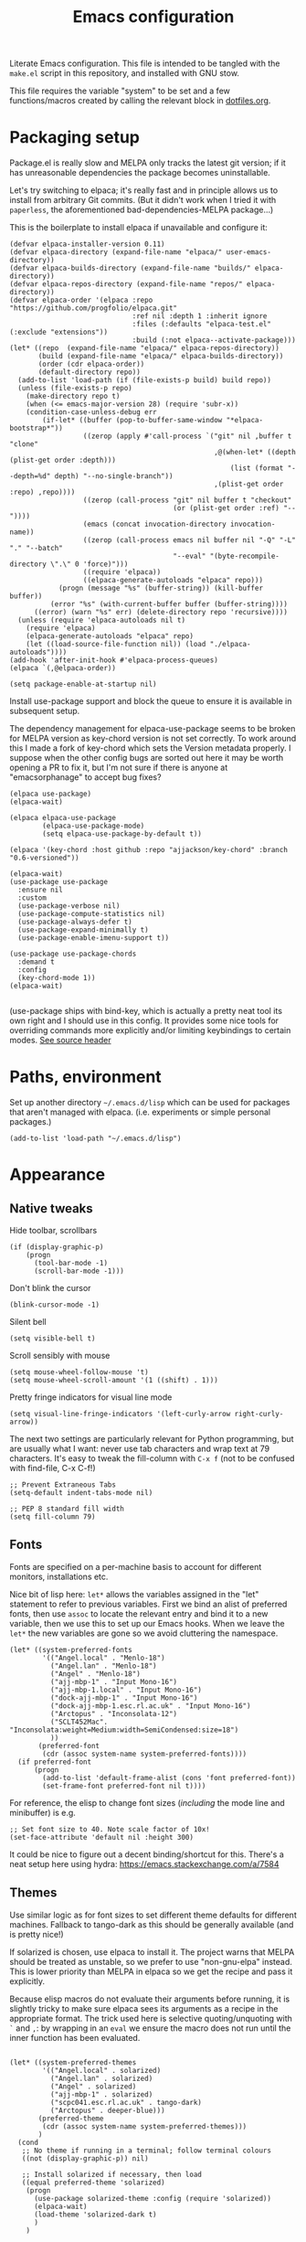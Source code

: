 #+TITLE: Emacs configuration
#+STARTUP: indent

Literate Emacs configuration. This file is intended to be tangled with
the ~make.el~ script in this repository, and installed with GNU stow.

This file requires the variable "system" to be set and a few
functions/macros created by calling the relevant block in
[[file:dotfiles.org][dotfiles.org]].

* Packaging setup
  :PROPERTIES:
  :header-args: :tangle "emacs/.emacs.d/init.el" :mkdirp yes
  :END:

Package.el is really slow and MELPA only tracks the latest git
version; if it has unreasonable dependencies the package becomes
uninstallable.

Let's try switching to elpaca; it's really fast and in principle
allows us to install from arbitrary Git commits. (But it didn't work
when I tried it with =paperless=, the aforementioned
bad-dependencies-MELPA package...)

This is the boilerplate to install elpaca if unavailable and configure it:

#+begin_src elisp
(defvar elpaca-installer-version 0.11)
(defvar elpaca-directory (expand-file-name "elpaca/" user-emacs-directory))
(defvar elpaca-builds-directory (expand-file-name "builds/" elpaca-directory))
(defvar elpaca-repos-directory (expand-file-name "repos/" elpaca-directory))
(defvar elpaca-order '(elpaca :repo "https://github.com/progfolio/elpaca.git"
                              :ref nil :depth 1 :inherit ignore
                              :files (:defaults "elpaca-test.el" (:exclude "extensions"))
                              :build (:not elpaca--activate-package)))
(let* ((repo  (expand-file-name "elpaca/" elpaca-repos-directory))
       (build (expand-file-name "elpaca/" elpaca-builds-directory))
       (order (cdr elpaca-order))
       (default-directory repo))
  (add-to-list 'load-path (if (file-exists-p build) build repo))
  (unless (file-exists-p repo)
    (make-directory repo t)
    (when (<= emacs-major-version 28) (require 'subr-x))
    (condition-case-unless-debug err
        (if-let* ((buffer (pop-to-buffer-same-window "*elpaca-bootstrap*"))
                  ((zerop (apply #'call-process `("git" nil ,buffer t "clone"
                                                  ,@(when-let* ((depth (plist-get order :depth)))
                                                      (list (format "--depth=%d" depth) "--no-single-branch"))
                                                  ,(plist-get order :repo) ,repo))))
                  ((zerop (call-process "git" nil buffer t "checkout"
                                        (or (plist-get order :ref) "--"))))
                  (emacs (concat invocation-directory invocation-name))
                  ((zerop (call-process emacs nil buffer nil "-Q" "-L" "." "--batch"
                                        "--eval" "(byte-recompile-directory \".\" 0 'force)")))
                  ((require 'elpaca))
                  ((elpaca-generate-autoloads "elpaca" repo)))
            (progn (message "%s" (buffer-string)) (kill-buffer buffer))
          (error "%s" (with-current-buffer buffer (buffer-string))))
      ((error) (warn "%s" err) (delete-directory repo 'recursive))))
  (unless (require 'elpaca-autoloads nil t)
    (require 'elpaca)
    (elpaca-generate-autoloads "elpaca" repo)
    (let ((load-source-file-function nil)) (load "./elpaca-autoloads"))))
(add-hook 'after-init-hook #'elpaca-process-queues)
(elpaca `(,@elpaca-order))
#+end_src

#+RESULTS:
We also need to disable package.el in the "early-init" file
#+begin_src elisp :tangle emacs/.emacs.d/early-init.el
  (setq package-enable-at-startup nil)
#+end_src

Install use-package support and block the queue to ensure it is
available in subsequent setup.

The dependency management for elpaca-use-package seems to be broken
for MELPA version as key-chord version is not set correctly. To work
around this I made a fork of key-chord which sets the Version metadata
properly. I suppose when the other config bugs are sorted out here it
may be worth opening a PR to fix it, but I'm not sure if there is anyone at
"emacsorphanage" to accept bug fixes?

#+begin_src elisp
  (elpaca use-package)
  (elpaca-wait)

  (elpaca elpaca-use-package
          (elpaca-use-package-mode)
          (setq elpaca-use-package-by-default t))

  (elpaca '(key-chord :host github :repo "ajjackson/key-chord" :branch "0.6-versioned"))

  (elpaca-wait)
  (use-package use-package
    :ensure nil
    :custom
    (use-package-verbose nil)
    (use-package-compute-statistics nil)
    (use-package-always-defer t)
    (use-package-expand-minimally t)
    (use-package-enable-imenu-support t))

  (use-package use-package-chords
    :demand t
    :config
    (key-chord-mode 1))
  (elpaca-wait)

#+end_src

(use-package ships with bind-key, which is actually a pretty neat tool
its own right and I should use in this config. It provides some nice
tools for overriding commands more explicitly and/or limiting
keybindings to certain modes. [[https://github.com/jwiegley/use-package/blob/master/bind-key.el][See source header]]

* Paths, environment
  :PROPERTIES:
  :header-args: :tangle "emacs/.emacs.d/init.el" :mkdirp yes
  :END:

Set up another directory =~/.emacs.d/lisp= which can be used for
packages that aren't managed with elpaca. (i.e. experiments or simple personal packages.)

#+begin_src elisp
  (add-to-list 'load-path "~/.emacs.d/lisp")
#+end_src

* Appearance
  :PROPERTIES:
  :header-args: :tangle "emacs/.emacs.d/init.el" :mkdirp yes
  :END:

** Native tweaks

Hide toolbar, scrollbars
#+begin_src elisp
  (if (display-graphic-p)
      (progn
        (tool-bar-mode -1)
        (scroll-bar-mode -1)))
#+end_src

Don't blink the cursor
#+begin_src elisp
  (blink-cursor-mode -1)
#+end_src

Silent bell
#+begin_src elisp
  (setq visible-bell t)
#+end_src

Scroll sensibly with mouse
#+begin_src elisp
  (setq mouse-wheel-follow-mouse 't)
  (setq mouse-wheel-scroll-amount '(1 ((shift) . 1)))
#+end_src

Pretty fringe indicators for visual line mode
#+begin_src elisp
  (setq visual-line-fringe-indicators '(left-curly-arrow right-curly-arrow))
#+end_src

The next two settings are particularly relevant for Python programming,
but are usually what I want: never use tab characters and wrap text at
79 characters. It's easy to tweak the fill-column with =C-x f= (not to
be confused with find-file, C-x C-f!)

#+BEGIN_SRC elisp
  ;; Prevent Extraneous Tabs
  (setq-default indent-tabs-mode nil)

  ;; PEP 8 standard fill width
  (setq fill-column 79)
#+END_SRC

** Fonts

Fonts are specified on a per-machine basis to account for
different monitors, installations etc.

Nice bit of lisp here: =let*= allows the variables assigned in the
"let" statement to refer to previous variables. First we bind an
alist of preferred fonts, then use =assoc= to locate the relevant
entry and bind it to a new variable, then we use this to set up
our Emacs hooks. When we leave the =let*= the new variables are
gone so we avoid cluttering the namespace.

#+BEGIN_SRC elisp
  (let* ((system-preferred-fonts
          '(("Angel.local" . "Menlo-18")
            ("Angel.lan" . "Menlo-18")
            ("Angel" . "Menlo-18")
            ("ajj-mbp-1" . "Input Mono-16")
            ("ajj-mbp-1.local" . "Input Mono-16")
            ("dock-ajj-mbp-1" . "Input Mono-16")
            ("dock-ajj-mbp-1.esc.rl.ac.uk" . "Input Mono-16")
            ("Arctopus" . "Inconsolata-12")
            ("SCLT452Mac". "Inconsolata:weight=Medium:width=SemiCondensed:size=18")
            ))
         (preferred-font
          (cdr (assoc system-name system-preferred-fonts))))
    (if preferred-font
        (progn
          (add-to-list 'default-frame-alist (cons 'font preferred-font))
          (set-frame-font preferred-font nil t))))
#+END_SRC

For reference, the elisp to change font sizes (/including/ the mode line and minibuffer) is e.g.
#+BEGIN_SRC elisp :tangle none
  ;; Set font size to 40. Note scale factor of 10x!
  (set-face-attribute 'default nil :height 300)
#+END_SRC
It could be nice to figure out a decent binding/shortcut for this.
There's a neat setup here using hydra: https://emacs.stackexchange.com/a/7584

** Themes
Use similar logic as for font sizes to set different theme
defaults for different machines. Fallback to tango-dark as this
should be generally available (and is pretty nice!)

If solarized is chosen, use elpaca to install it. The project warns
that MELPA should be treated as unstable, so we prefer to use
"non-gnu-elpa" instead. This is lower priority than MELPA in elpaca so
we get the recipe and pass it explicitly.

Because elisp macros do not evaluate their arguments before running,
it is slightly tricky to make sure elpaca sees its arguments as a
recipe in the appropriate format. The trick used here is selective
quoting/unquoting with =`= and =,=: by wrapping in an ~eval~ we ensure
the macro does not run until the inner function has been evaluated.

#+begin_src elisp :results output none

  (let* ((system-preferred-themes
          '(("Angel.local" . solarized)
            ("Angel.lan" . solarized)
            ("Angel" . solarized)
            ("ajj-mbp-1" . solarized)
            ("scpc041.esc.rl.ac.uk" . tango-dark)
            ("Arctopus" . deeper-blue)))
         (preferred-theme
          (cdr (assoc system-name system-preferred-themes)))
         )
    (cond
     ;; No theme if running in a terminal; follow terminal colours
     ((not (display-graphic-p)) nil)

     ;; Install solarized if necessary, then load
     ((equal preferred-theme 'solarized)
      (progn
        (use-package solarized-theme :config (require 'solarized))
        (elpaca-wait)
        (load-theme 'solarized-dark t)
        )
      )

     ;; ;; If not solarized, load by name
     (preferred-theme (load-theme preferred-theme t))

     ;; Fall back to a nice theme if none specified
     (t (load-theme 'tango-dark t))))

#+end_src

#+RESULTS:
| elpaca< | elpaca          | elpaca          | (elpaca :repo https://github.com/progfolio/elpaca.git :ref nil :files (:defaults (:exclude extensions)) :build (:not elpaca--activate-package))                                                                                                                                                                                                       | (finished info queueing-deps queued)            | /home/adam/.emacs.d/elpaca/repos/elpaca/          | /home/adam/.emacs.d/elpaca/builds/elpaca          | nil | nil | nil | (:protocol https :inherit t :depth 1 :repo https://github.com/progfolio/elpaca.git :ref nil :files (:defaults (:exclude extensions)) :build (:not elpaca--activate-package) :package elpaca)                                                                                                                                                                                                                                                                                                                                                                                                                                                      | nil | nil | nil | ((emacs 27.1)) | 0 | (25716 52132 941967 295000) | nil | nil | ((finished (25716 52144 370664 909000) ✓ 11.428 secs 0) (info (25716 52144 370568 111000) Adding Info path 0) (queueing-deps (25716 52144 370508 391000) No dependencies to queue 1) (queueing-deps (25716 52144 369851 154000) Queueing Dependencies 1) (queued (25716 52132 923472 26000) Package queued 1))                                                                                                                                                                                                                                                                            | nil |
| elpaca< | solarized-theme | solarized-theme | (solarized-theme :source NonGNU ELPA :url https://github.com/bbatsov/solarized-emacs :description The Solarized color theme :recipe (:package solarized-theme :repo https://github.com/bbatsov/solarized-emacs :url https://github.com/bbatsov/solarized-emacs :files (:defaults (:exclude child-theme-example colorlab dev-emacs.d Cask Makefile)))) | (finished activation info queueing-deps queued) | /home/adam/.emacs.d/elpaca/repos/solarized-emacs/ | /home/adam/.emacs.d/elpaca/builds/solarized-theme | nil | nil | nil | (:package solarized-theme :repo bbatsov/solarized-emacs :fetcher github :files (*.el *.el.in dir *.info *.texi *.texinfo doc/dir doc/*.info doc/*.texi doc/*.texinfo lisp/*.el (:exclude .dir-locals.el test.el tests.el *-test.el *-tests.el LICENSE README* *-pkg.el)) :protocol https :inherit t :depth 1 :source NonGNU ELPA :url https://github.com/bbatsov/solarized-emacs :description The Solarized color theme :recipe (:package solarized-theme :repo https://github.com/bbatsov/solarized-emacs :url https://github.com/bbatsov/solarized-emacs :files (:defaults (:exclude child-theme-example colorlab dev-emacs.d Cask Makefile)))) | nil | nil | nil | ((emacs 24.1)) | 0 | (25716 52144 369745 964000) | nil | nil | ((finished (25716 52144 372070 26000) ✓ 0.002 secs 0) (activation (25716 52144 372025 138000) Autoloads cached 0) (activation (25716 52144 371192 519000) Caching autoloads 0) (activation (25716 52144 371142 93000) Package build dir added to load-path 0) (activation (25716 52144 371089 973000) Activating package 0) (info (25716 52144 371071 248000) No Info dir file found 0) (queueing-deps (25716 52144 371013 204000) No dependencies to queue 1) (queueing-deps (25716 52144 370683 394000) Queueing Dependencies 1) (queued (25716 52144 363778 424000) Package queued 1)) | nil |

If running i3 window manager, get some cool transparent theming up and running.

#+begin_src elisp
  (if (string-equal (getenv "XDG_CURRENT_DESKTOP") "i3")
      (progn (set-frame-parameter (selected-frame) 'alpha '(90 80))
             (add-to-list 'default-frame-alist '(alpha 90 85))))
#+end_src

** Mode-line
Smart-mode-line is more functional than the defaults and keeps this config simple.

(Initially I was having some trouble with the use-package calls
here. I think the problem is that elpaca-process-queues isn't getting
called when it should? May need to stick it in this file.  I can see
that it is indeed on after-init-hook, but maybe this is somehow too
late? Running it manually in the new Emacs session also doesn't seem
to do much.)
#+BEGIN_SRC elisp
  (use-package smart-mode-line
    :ensure t
    :config
    (setq sml/theme 'dark)
    (setq sml/no-confirm-load-theme t)
    (sml/setup))
#+END_SRC

"Volatile highlights" give a bit of visual feedback when you paste in
a block of text; I find this less disorientating.
#+BEGIN_SRC elisp
  (use-package volatile-highlights
    :config
    (volatile-highlights-mode t))
#+END_SRC

** Workstations
  :PROPERTIES:
  :header-args: :tangle (if-workstation "emacs/.emacs.d/init.el" "no")
  :END:
Workstations get a bit more bling than servers.


Indicating your line number with a flying cat is the most Emacs thing ever
#+BEGIN_SRC elisp
  (use-package nyan-mode
    :config
    (nyan-mode))
#+END_SRC

Hamburger menu puts a little menu on the mode line so we don't
need the top bar any more.

#+BEGIN_SRC elisp
  (use-package hamburger-menu
    :config
    (setq mode-line-front-space 'hamburger-menu-mode-line)
    (menu-bar-mode -1))
#+END_SRC


*** COMMENT Diminish
Diminish lets us hide some minor-mode displays
#+BEGIN_SRC elisp
  (use-package diminish :ensure t)
#+END_SRC
This is also integrated with use-package so we can do things like

#+begin_src elisp :tangle no
  (use-package some-package
    :diminish some-mode)
#+end_src

or

#+begin_src elisp :tangle no
  (use-package some-package
    :diminish (some-mode . "short-name"))
#+end_src

I don't seen an diminish uses in my config files so far, though, so drop it for now.

* Navigation, buffers and files
  :PROPERTIES:
  :header-args: :tangle "emacs/.emacs.d/init.el" :mkdirp yes
  :END:

** Bookmarks
Bookmarks are a great and fundamental feature I always forget to
use. Maybe initialising the session with them will help?

#+BEGIN_SRC elisp
  (setq inhibit-splash-screen t)
  (require 'bookmark)
  (bookmark-bmenu-list)

  (setq initial-buffer-choice (lambda () (get-buffer "*Bookmark List*")))
#+END_SRC

The Elpaca README says this hook should really go in
~elpaca-after-init-hook~ but that doesn't seem to work.

** Quick kill buffer

99% of the time if I kill a buffer without changes I want to kill
*this* buffer.  The other 1% of the time I can use `C-x B`
for the buffer menu.

(Confusingly, "kill-this-buffer" doesn't always work so we use "kill-current-buffer".)

#+BEGIN_SRC elisp
  (global-set-key (kbd "C-x k") 'kill-current-buffer)
#+END_SRC

* Aliases
  :PROPERTIES:
  :header-args: :tangle "emacs/.emacs.d/init.el" :mkdirp yes
  :END:

   Quick version of commands that are often accessed with M-x but not worth giving their own binding.
   #+BEGIN_SRC elisp
   (defalias 'rb 'revert-buffer)
   (defalias 'lm 'display-line-numbers-mode)
   (defalias 'wsm 'whitespace-mode)
   (defalias 'wsc 'whitespace-cleanup)
   (defalias 'db 'diff-buffer-with-file)
   #+END_SRC

* Rebind common commands
  :PROPERTIES:
  :header-args: :tangle "emacs/.emacs.d/init.el" :mkdirp yes
  :END:

   C-h should be used for deleting things. The most logical binding
   for help then becomes C-?, although this is occasionally
   problematic as it can have other hard bindings.

   #+BEGIN_SRC elisp
   (global-set-key (kbd "C-?") 'help-command)
   (global-set-key (kbd "M-?") 'mark-paragraph)
   (global-set-key (kbd "C-h") 'delete-backward-char)
   (global-set-key (kbd "M-h") 'backward-kill-word)
   #+END_SRC

   The fastest way to type an uppercase word is to type it lowercase
   then convert to allcaps. I do this a lot, so let's add a shift
   option to avoid the M-B "backward-word" part. Might as well do the
   same for lowercase in case this is hit accidentally.

   #+BEGIN_SRC elisp
   (global-set-key (kbd "M-U") (lambda () (interactive) (upcase-word -1)))
   (global-set-key (kbd "M-L") (lambda () (interactive) (downcase-word -1)))
   #+END_SRC

   Key chords are pretty cool, but take a little getting used to.
   At the moment I really just use them for some of the standard =C-x= commands,
   as well as the easy "smush" =hj= as a =M-x= alternative.

   The key-chord package was already enabled as part of use-package so
   we just some preferences.
   #+BEGIN_SRC elisp
     (key-chord-mode 1)
     (setq key-chord-two-keys-delay 0.05)
     (key-chord-define-global "xk" 'kill-current-buffer)
     (key-chord-define-global "xb" 'switch-to-buffer)
     (key-chord-define-global "xf" 'find-file)
     (key-chord-define-global "hj" 'execute-extended-command)
     (key-chord-define-global "xo" 'ace-window)
   #+END_SRC

* Backups
  :PROPERTIES:
  :header-args: :tangle "emacs/.emacs.d/init.el" :mkdirp yes
  :END:

   Backup files are ugly but occasionally useful. Keep them out of sight.

   #+BEGIN_SRC elisp
   (setq backup-directory-alist
             `((".*" . ,"~/.emacs-backups")))
   (setq auto-save-file-name-transforms
             `((".*" ,"~/.emacs-backups" t)))
   #+END_SRC

* Completion (menus)
  :PROPERTIES:
  :header-args: :tangle "emacs/.emacs.d/init.el" :mkdirp yes
  :END:

Currently I favour ivy for completion.

Ivy itself provides a completing-read function which is setup by
enabling ivy-mode. We also turn off ido-mode here, as it's annoying
when =C-j= does the wrong thing.
#+BEGIN_SRC elisp
  (use-package ivy
      :config
      (ivy-mode)
      (setq ivy-use-virtual-buffers t)
      (setq ivy-count-format "(%d/%d) ")
      (ido-mode -1))

  ;; Make sure ivy initialises and takes over completing-read
  (add-hook 'elpaca-after-init-hook
            (lambda () (ivy-mode 1)))

#+END_SRC

Counsel sets up a bunch of ivy-completion functions. It also
provides Swiper, a fancy isearch.

In most situations, counsel-buffer-or-recentf is equivalent or better
than the usual switch-buffer.

#+BEGIN_SRC elisp
  (use-package swiper :ensure t :bind (("C-s" . swiper)))
  (elpaca-wait)  ;; counsel doesn't install properly until swiper is in

  (use-package counsel
    :ensure t
    :bind (("C-x b" . counsel-buffer-or-recentf))
    :config
    (counsel-mode)
    )
#+END_SRC

But, infuriatingly, it excludes *Scratch*, *Messages* etc. So to
access those I use list-buffers and then shuffle around a bit. To save
some keystrokes, let's automate the usual workflow.

#+BEGIN_SRC elisp
  (defun list-buffers-and-search ()
    (interactive)
    (list-buffers)
    (select-window (get-buffer-window "*Buffer List*" 0))
    (swiper)
    )

  (global-set-key (kbd "C-x C-b") 'list-buffers-and-search)
#+END_SRC

All-the-icons adds pretty pictures to everything.

** Workstation bling
  :PROPERTIES:
  :header-args: :tangle (if-workstation "emacs/.emacs.d/init.el" "no")
  :END:

#+BEGIN_SRC elisp
  (use-package all-the-icons-ivy
    :config (all-the-icons-ivy-setup))
#+END_SRC

** avy and ace-window
Avy provides some interesting commands for jumping around. An
initial "search" brings up short keys which are used to jump to
the desired match. Quicker than C-s when you are already looking
at the work you want to jump to.
#+BEGIN_SRC elisp
    (use-package avy
      :bind (("C-;" . avy-goto-word-or-subword-1)
             ("C-'" . avy-goto-line)
             )
      :chords (("fg" . avy-goto-word-or-subword-1)
               ("df" . avy-goto-line)))
#+END_SRC

Ace-window is a less annoying way of changing window pane; if
there are more then two, you are given a choice of numbers to
enter.
#+BEGIN_SRC elisp
  (use-package ace-window
    :bind (("C-x o" . ace-window))
    )
#+END_SRC

** ripgrep
The ripgrep package provides a really fast way to fly around fils
searching for phrases. Just use C-s to bring up the transient interface.
I addded a custom command for searching my org folder (including org-roam notes).

If =rg-menu-transient-insert= is run again it removes the item from
the menu; so if it's missing, try evaluating that expression again.

#+begin_src elisp
  (use-package rg
    :init (rg-enable-default-bindings)
    :config
    (defun search-notes (regex) (interactive "sregex: ") (rg regex "*.org" "~/org"))
    (rg-menu-transient-insert "Search" "n" "notes" 'search-notes)
    )
#+end_src

** COMMENT Currently unused
Ivy-hydra creates a little hydra interface for working in the Ivy
buffer. This is usually not needed, but it can be nice to, e.g.,
switch to fuzzy matching.
#+BEGIN_SRC elisp
  (use-package ivy-hydra
    :bind (:map ivy-minibuffer-map ("C-o" . hydra-ivy/body)))
#+END_SRC

To use the counsel enhancements to projectile,
#+BEGIN_SRC elisp :tangle no
  (use-package counsel-projectile
    :config (counsel-projectile-on))
#+END_SRC


* Completion (content)
  :PROPERTIES:
  :header-args: :tangle "emacs/.emacs.d/init.el" :mkdirp yes
  :END:

Electric pair mode is fine, I want this for pretty much everything
other than lisp where paredit is better.

#+BEGIN_SRC elisp
  (electric-pair-mode 1)
#+END_SRC

Apparently all the cool kids have moved from auto-complete to Company
these days. Should probably look into LSP at the same time. Maybe I'll
go without for a bit first...

** Yasnippet

This is a really nice customisable completion system. For now I am
avoiding external packages full of completions. Let's keep it lean and
personalised.

#+begin_src elisp
  (use-package yasnippet
    :hook ((python-mode . yas-minor-mode))
    :config
    (yas-recompile-all)
    (yas-reload-all)
    )
#+end_src

*** Snippets
#+begin_src conf :tangle "emacs/.emacs.d/snippets/python-mode/import_numpy" :mkdirp yes
# -*- mode: snippet -*-
# name: import numpy
# key: <inp
# --
import numpy as np
$0
#+end_src

* File management

I used to lean heavily on [[https://github.com/sunrise-commander/sunrise-commander][sunrise-commander]], but haven't used it much
lately. (Partly because I've been enjoying nnn from the terminal!)

Still, it doesn't install nicely with package.el /or/ elpaca right
now, so if I want to use it the answer is to clone to
=~/.emacs.d/lisp=.  Maybe I can copy the bootstrap code from elpaca,
but a better solution would be to figure out a way to elpaca it...


* Shells
  :PROPERTIES:
  :header-args: :tangle "emacs/.emacs.d/init.el" :mkdirp yes
  :END:

vterm is a more "native" shell from emacs; it should be fast and work
better with interactive programs like btop.

#+begin_src elisp
  (use-package vterm :ensure t)
#+end_src

* Programming languages and syntax highlighting
  :PROPERTIES:
  :header-args: :tangle "emacs/.emacs.d/init.el" :mkdirp yes
  :END:

** utf-8
Stop freaking out if a file specifies UTF-8 encoding in capitals:
#+begin_src elisp
  (define-coding-system-alias 'UTF-8 'utf-8)
#+end_src

** Git
I use Magit for 90% of Git stuff, and CLI for some troubleshooting.
MELPA version has some dependency problems (needs a very new Emacs
maybe?) so pin a stable version from source.
    #+BEGIN_SRC elisp
      (use-package transient
        ;; :ensure (:host github :repo "magit/transient" :tag "v0.4.3")
        )

      (use-package magit
        ;; :ensure (:host github :repo "magit/magit" :tag "v3.3.0")
        :chords (("dg" . magit-status)))
    #+END_SRC

We can highlight changes in the "gutters" with a few more packages.
The "fringe" version is nicer as it doesn't clash with e.g. linum mode
-- but it only works in graphical sessions.

#+begin_src elisp
    (use-package git-gutter
      :hook (prog-mode . git-gutter-mode)
      :config (setq git-gutter:update-interval 0.1))
    (use-package git-gutter-fringe
      :if  (display-graphic-p))
#+end_src

** Elisp
Aggressive indent means you don't have to think about indentation.
#+BEGIN_SRC elisp
  (use-package aggressive-indent
    :hook (emacs-lisp-mode . aggressive-indent-mode))
#+END_SRC

Paredit forces paired parentheses and provides commands to
directly edit the Lisp abstract syntax tree.

#+BEGIN_SRC elisp
    (use-package paredit
      :hook ((emacs-lisp-mode . paredit-mode)
             (emacs-lisp-mode . (lambda () (electric-pair-local-mode -1)))
             ))
#+END_SRC

Highlight parens except when editing contents.

#+BEGIN_SRC elisp
  (defun show-parens-elisp ()
    (progn
      (setq show-paren-style 'mixed
            show-paren-delay 0.02
            show-paren-when-point-in-periphery t
            show-paren-when-point-inside-paren t)
      (show-paren-mode nil)))
  (add-hook 'emacs-lisp-mode-hook 'show-parens-elisp)
#+END_SRC

*** COMMENT Libraries
Several packages provide vital libraries for modern programming in elisp.

=dash.el= is "a modern list library for emacs"
#+BEGIN_SRC elisp
  (use-package dash
    :ensure t)
#+END_SRC
and includes goodies such as macros to avoid lambda clutter. From
http://www.wilfred.me.uk/blog/2013/03/31/essential-elisp-libraries/,
#+BEGIN_SRC elisp :tangle no
  (-filter (lambda (x) (> x 10)) (list 8 9 10 11 12))
#+END_SRC
can has the shorthand
#+BEGIN_SRC elisp :tangle no
  (--filter (> it 10) (list 8 9 10 11 12))
#+END_SRC
which is just lovely!

=s.el= is the "long lost Emacs string manipulation library"
#+BEGIN_SRC elisp
  (use-package s
    :ensure t)
#+END_SRC
and has functions that begin with =s-= like =s-trim=, =s-join= etc.

=ht.el= is the missing hash table library for Emacs.
#+BEGIN_SRC elisp
  (use-package ht
    :ensure t)
#+END_SRC
Create a hash table with =(ht (key1 val1) (key2 val2) ...)=,
update it with =(ht-set! mytable "key3" "value3")= and access
values with =(ht-get mytable key "Fallback")=. Iterate with
=ht-map= and =ht-each=.

=loop.el= provides "friendly imperative loop structures for Emacs
lisp".
#+BEGIN_SRC elisp
  (use-package loop
    :ensure t)
#+END_SRC
=(loop-while condition body...)=, =(loop-until condition
body...)= and =(loop-for-each var list body...)= do pretty much
what you'd expect.

** Bash
I used to have a lot of code adding stuff to PATH especially on
MacOS. Not clear how necessary that still is, let's try dropping it
for a bit.

If shellcheck and flycheck are available we can use these for
checking Bash scripts.
#+BEGIN_SRC elisp
  (if (executable-find "shellcheck")
      (use-package flycheck
        :hook ((sh-mode . flycheck-mode))
        :bind (("M-n" . flycheck-next-error)
               ("M-p" . flycheck-previous-error))))
#+END_SRC

** Fish
I've been using the fish shell lately and really like it. Fish-mode
gets syntax highlighting to work.
#+begin_src elisp
  (if (executable-find "fish")
      (use-package fish-mode))
#+end_src

** Snakemake
#+begin_src elisp
(use-package snakemake-mode :ensure t)
#+end_src


** Python
This has been through a few iterations and I've had some frustrating
times with Jedi, Elpygen and other packages. For now keep things simple-ish.

First some global things
#+begin_src elisp
  ;; Don't open annoying *python-help* buffer
  (global-eldoc-mode -1)

  ;; Don't use Python2
  (setq python-shell-interpreter "python3")
  (setq py-python-command "python3")
#+end_src

Now set up python-mode
#+BEGIN_SRC elisp
  (use-package python-mode
    :config
    (setq py-smart-indentation t)
    (setq python-shell-interpreter "python3")
    (setq py-python-command "python3")
    (add-to-list 'auto-mode-alist
                 '("\\.ipy$" . python-mode))
    (add-to-list 'auto-mode-alist
                 '("\\.py$" . python-mode))
    (add-to-list 'interpreter-mode-alist '("python3" . python-mode))
    )
#+END_SRC

Fill-column indicator is mandatory, and now included in Emacs!
#+BEGIN_SRC elisp
  (add-hook 'python-mode-hook 'display-fill-column-indicator-mode)
  (add-hook 'python-mode-hook (lambda () (set-fill-column 79)))
#+END_SRC

As are highlighted matching parentheses.
#+BEGIN_SRC elisp
  (defun show-parens-python ()
    (progn
      (setq show-paren-style "mixed"
            show-paren-delay 0.05
            show-paren-when-point-in-periphery t)
      (show-paren-mode nil)))
  (add-hook 'python-mode-hook 'show-parens-python)
#+END_SRC

Line number is also useful
#+begin_src elisp
  (add-hook 'python-mode-hook 'display-line-numbers-mode)
#+end_src

If we have ruff, flycheck becomes viable

#+begin_src elisp
  (if (executable-find "ruff")
      (use-package flycheck
        :hook ((python-mode . flycheck-mode))
        :bind (("M-n" . flycheck-next-error)
               ("M-p" . flycheck-previous-error)))
    )
#+end_src


*** Linting and formatters
It is useful to call a linter directly from the file. I used to rely
on the =flake8= function which seems to have vanished, but
=python-check= is available with a useful shortcut (C-c C-v). It
defaults to pylint, which I find a bit overkill so let's use flake8
again.  With an absolute path to =~/.local/bin=, we can find linters
installed with condax.

We also need to setup a colour terminal so that the special characters don't look terrible.
#+begin_src elisp
  (setq python-check-command "~/.local/bin/flake8")

  (require 'ansi-color)
  (defun colorize-compilation-buffer ()
    (ansi-color-apply-on-region compilation-filter-start (point)))
  (add-hook 'compilation-filter-hook 'colorize-compilation-buffer)
#+end_src

Maybe a smarter setup could look for pre-commit or ruff and run those
if available.

As I now interact with a couple of projects that favour Black, perhaps
it would be worth looking into [[https://github.com/wbolster/emacs-python-black][python-black.el]] which has the useful
feature that it can use the [[https://github.com/wbolster/black-macchiato][black-macchiato]] package to reformat a
selected region.
#+begin_src elisp
  (use-package python-black
    :ensure t
    :init
    (setq
     python-black-command "~/.condax/black/bin/black"
     python-black-macchiato-command "~/.condax/black/bin/black-macchiato"
     ))
#+end_src


** COMMENT Julia
Julia is a beautiful programming language that brings together some
of the best bits of MATLAB, Python and Lisp with just-in-time
compilation and a great interactive shell. The main drawback is an
overhead load time of about 1s, which makes it unsuitable for quick
utility functions used with shell scripts etc.
#+BEGIN_SRC elisp
  (use-package julia-mode)
  (use-package julia-shell
    :config
    (define-key julia-mode-map (kbd "C-c C-c") 'julia-shell-run-region-or-line)
    (define-key julia-mode-map (kbd "C-c C-s") 'julia-shell-save-and-go))
#+END_SRC

** Scheme

Currently I'm playing with Chicken Scheme

#+begin_src elisp
  (setq scheme-program-name "csi -:c")
#+end_src

** Gibbs2
I made a little syntax-highlighting mode for Gibbs2. Not that I've
used Gibbs2 for a while, but it doesn't hurt to keep it around!

Set up file associations. (Hmm, =.gin= is also the GULP input
extension, but I don't have a package for that.)
#+BEGIN_SRC elisp
  (use-package gibbs2
    :ensure nil
    :config
    (add-to-list 'auto-mode-alist '("\\.gin\\'" . gibbs2-mode))
    (add-to-list 'auto-mode-alist '("\\.ing\\'" . gibbs2-mode))
    )
#+END_SRC

The code lives in =~/.emacs.d/lisp=

#+begin_src elisp :tangle "emacs/.emacs.d/lisp/gibbs2.el" :mkdirp yes
  ;;;;; Custom colouring for GIBBS2 files (from guide at http://ergoemacs.org/emacs/elisp_syntax_coloring.html)

  ;; define keyword classes
  (setq gibbs2-keywords
        '("title" "nat" "vfree" "mm" "nelectrons" "einf" "pressure" "endpressure" "volume"
          "temperature" "endtemperature" "freqg0" "interpolate" "activate" "printfreq"
          "printfreqs" "eoutput" "drhouse" "end" "phase" "endphase"))
  (setq gibbs2-phase-keywords
        '("file" "u" "using" "Z" "poisson" "laue" "fit" "reg" "fix" "tmodel"
          "prefix" "elec" "nelec" "eec" "pvdata" "units" "interpolate"
          "fstep"))
  ;; create regex for each class
  (setq gibbs2-keywords-regexp (regexp-opt gibbs2-keywords 'words))
  (setq gibbs2-phase-keywords-regexp (regexp-opt gibbs2-phase-keywords 'words))
  ;; clear lists from memory
  (setq gibbs2-keywords nil)
  (setq gibbs2-phase-keywords nil)
  ;; set up font lock
  (setq gibbs2-font-lock-keywords
        `((,gibbs2-keywords-regexp . font-lock-keyword-face)
          (,gibbs2-phase-keywords-regexp . font-lock-function-name-face)
          ))

  ;; syntax table
  (defvar gibbs2-syntax-table nil "Syntax table for `gibbs2-mode'.")
  (setq gibbs2-syntax-table
        (let ((synTable (make-syntax-table)))

          ;; bash style comment: “# …”
          (modify-syntax-entry ?# "< b" synTable)
          (modify-syntax-entry ?\n "> b" synTable)

          synTable))

  ;; define the mode
  (define-derived-mode gibbs2-mode fundamental-mode
    "GIBBS2 mode"
    "Major mode for editing GIBBS2 input files"
    :syntax-table gibbs2-syntax-table

    (setq font-lock-defaults '((gibbs2-font-lock-keywords)))
    ;; clear memory
    (setq gibbs2-keywords-regexp nil)
    (setq gibbs2-phase-keywords-regexp nil)
  )

  (provide 'gibbs2)
#+end_src


* Pretty symbols
  :PROPERTIES:
  :header-args: :tangle "emacs/.emacs.d/init.el" :mkdirp yes
  :END:

prettify-symbols does some cute replacement of character
combinations with unicode glyphs. Still playing around with it,
really. For now we put some config here but activate manually with
=prettify-symbols-mode=; it seems a bit dangerous to enable globally.

#+begin_src elisp
  (add-hook 'python-mode-hook
            (lambda ()
              (setq prettify-symbols-alist
                    '(("->" . ?→)
                      (">=" . ?≥)
                      ("<=" . ?≤)
                      ("lambda" . ?λ))
                    )))

  (add-hook 'emacs-lisp-mode-hook
            (lambda ()
              (setq prettify-symbols-alist
                    '(("lambda" . ?λ)))))
#+end_src


* Remote servers
  :PROPERTIES:
  :header-args: :tangle "emacs/.emacs.d/init.el" :mkdirp yes
  :END:

   TRAMP is pretty great. I only use it with SSH, really, so default
   to that.
   #+BEGIN_SRC elisp
   (setq tramp-default-method "ssh")
   #+END_SRC

* Backups
  :PROPERTIES:
  :header-args: :tangle "emacs/.emacs.d/init.el" :mkdirp yes
  :END:

Backup files are ugly but occasionally useful. Keep them out of sight.

#+BEGIN_SRC elisp
  (setq backup-directory-alist
            `((".*" . ,"~/.emacs-backups")))
  (setq auto-save-file-name-transforms
            `((".*" ,"~/.emacs-backups" t)))
#+END_SRC

* Org

Org config is big, so we use noweb to manage the sections and pull
them together.

#+begin_src elisp :tangle "emacs/.emacs.d/init.el" :mkdirp yes :noweb no-export
  (setq org-directory "~/org")

  (use-package org
    :config
    <<org-agenda()>>
    <<org-babel>>
    :bind
    <<org-bindings>>
    :hook
    (org-mode . org-indent-mode)
    )
#+end_src

** Agenda
On my main workstation/laptop machines, use org-mode to manage agenda,
TODO items etc. I fell off the task-management wagon a couple of years
again, time for a fresh start.

I hard-code the location of org-agenda-files, then this can be written
to point to the appropriate place on a given machine.

This bit of lisp checks if we are using this block, and in drags the
configuration in from another blocks with noweb if so. Otherwise, we
return nothing so that servers etc. can skip this code entirely in
their init.el file.

(This does mean that the code will be passed as a Lisp AST so doesn't
get nicely formatted in the resulting file.)

#+name: org-agenda
#+begin_src elisp :tangle no :noweb no-export
  (if-workstation
       '(progn
          <<org-agenda-setup>>)
    ""
      )

#+end_src

#+begin_src elisp :noweb-ref org-agenda-setup
  (defun set-if-exists (variable file &optional fallback)
   (set variable
     (if (file-exists-p file) file fallback)))

  (set-if-exists 'org-agenda-files "~/org/agenda-files.txt" org-directory)

  (setq org-log-done t
        org-export-backends '(latex md ascii html beamer)
        ;; some other interesting backends are icalendar, reveal
        ;; For more formats there is ox-pandoc package.
        org-enforce-todo-dependencies t
        org-agenda-dim-blocked-tasks 'invisible
        org-todo-keywords
        '((sequence "TODO(t)" "STARTED(s)" "WAITING(w)" "|" "DONE(d)")
          (sequence "RUNNING(r)" "|")
          (sequence "|" "DELEGATED(l)" "CANCELLED(c)"))
        )

  ;; This function is handy but I should assign a hotkey or something...
  (defun org-agenda-cycle-blocked-visibility ()
      (interactive)
      (setq org-agenda-dim-blocked-tasks
            (cond
             ((eq org-agenda-dim-blocked-tasks 'invisible) nil)
             ((eq org-agenda-dim-blocked-tasks nil) t)
             (t 'invisible)
             )
            )
      (org-agenda-redo)
      (message "Blocked tasks %s"
               (cond
                ((eq org-agenda-dim-blocked-tasks 'invisible) "omitted")
                ((eq org-agenda-dim-blocked-tasks nil) "included")
                (t "dimmed"))))
#+end_src

Capture templates: quickly create TODO items and notes and file
them. Hopefully notes.org will soon be replaced by org-roam stuff, but
I need to get the basics cleaned up first.

#+begin_src elisp :noweb-ref org-agenda-setup
    (let ((todo-file (concat org-directory "/todo.org"))
          (notes-file (concat org-directory "/notes.org"))
          (shopping-file (concat org-directory "/shopping.org")))
      (setq org-capture-templates
            `(
              ;; Entries for work
              ("w" "work")
              ("ws" "todo list: reSearch" entry
               (file+headline ,todo-file "RESEARCH") "** TODO %? %^g %i \n" :empty-lines 1)
              ("wo" "Office work" entry
               (file+headline ,todo-file "OFFICE") "* TODO %? %^g %i \n" :empty-lines 1)
              ("wa" "Abins" entry
               (file+headline ,(concat org-directory "/roam/projects/20230605111955-Abins.org") "To-do")
               "** TODO %? %^G"
               :empty-lines 1)

              ("m" "Meta: emacs, org, etc." entry
               (file+headline ,todo-file "META") "* TODO %? %^g %i \n" :empty-lines 1)
              ("n" "General notes" entry
               (file ,notes-file) "")

              ;; Entries for LIFE keyword
              ("l" "life")
              ("lt" "Todo list" entry
               (file+headline ,todo-file "LIFE") "* TODO %? %^g %i \n")
              ("ls" "Shopping list" entry
               (file+headline ,shopping-file "Unfiled")
               "** DECIDING %^{item}")
              )))
#+end_src

Agenda views: lets me easily narrow focus to work or non-work and pick
up dangling TODO items.
#+begin_src elisp :noweb-ref org-agenda-setup
  (setq org-agenda-custom-commands
        (quote (
                ("h" "\"home\": Agenda and unscheduled non-work TODOs"
                 ((agenda "" nil) (tags-todo "-work-SCHEDULED={.+}" nil)) nil nil)
                ("H" "\"Home\": Non-work unscheduled TODOs" tags "-work-SCHEDULED={.+}" nil)
                ("w" "Unscheduled :work:" tags "work-SCHEDULED={.+}" nil)
                ("n" "Agenda and all TODOs" ((agenda "" nil) (alltodo "" nil)) nil))))
#+end_src

** Org-babel
Org-babel allows for inline code execution as well as literate files
such as this one. We need to explicitly enable the languages we want to allow.

#+BEGIN_SRC elisp :noweb-ref org-babel
  (setq org-babel-load-languages (quote ((python . t)
                                         (emacs-lisp . t)
                                         (shell . t)
                                         (C . t)
                                         (scheme . t)
                                         ;; Not used lately, set t if so
                                         (ditaa . nil)
                                         (gnuplot . nil)
                                         (julia . nil)
                                         (haskell . nil)
                                         (awk . nil)
                                         (clojure . nil)
                                         (dot . nil)
  )))

  (org-babel-do-load-languages 'org-babel-load-languages org-babel-load-languages)
#+END_SRC

Make the source blocks work a bit more fluidly with a few more flags.

#+BEGIN_SRC elisp :noweb-ref org-babel
  (setq org-src-tab-acts-natively t
        org-src-fontify-natively t)
#+END_SRC

Run code blocks on `C-c C-c` without confirmation.

#+BEGIN_SRC elisp :noweb-ref org-babel
  (setq org-confirm-babel-evaluate nil)
#+END_SRC

Use Python3 because it isn't 2015 any more

#+BEGIN_SRC elisp :noweb-ref org-babel
  (setq org-babel-python-command "python3")
#+END_SRC

#+end_src


** Appearance
Make a pretty arrow instead of ellipsis for expandable headlines.

#+begin_src elisp :tangle (if-workstation "emacs/.emacs.d/init.el" "no")
  (setq org-ellipsis " ⤵")
  (add-hook 'org-mode-hook (lambda () (set-face-underline 'org-ellipsis nil)))
#+end_src

Use org-superstar for nice symbols (successor to org-bullets)
#+begin_src elisp :tangle (if-workstation "emacs/.emacs.d/init.el" "no")
  (use-package org-superstar
       :after org
       :hook (org-mode . (lambda () (org-superstar-mode 1)))
    )

#+end_src

** Key bindings

As well as some useful agenda-related bindings, we override the
org-mode keybinding for C-' (cycle through agenda files), to
restore the more useful =avy-goto-line=.

#+name: org-bindings
#+begin_src elisp
  (("C-c l" . org-store-link)
   ("C-c a" . org-agenda)
   ("C-c t" . org-capture)
   ("C-c b" . org-ido-switchb)
   :map org-mode-map
   ("C-'" . avy-goto-line))
#+end_src

** Structure templates
We can't do the tab-completion from ~<~ shortcut any more for creating
blocks in org-mode; now we use ~C-c C-,~. Ah well!

Create a template for python code as use that one the most. (Well,
outside of these files...)
#+begin_src elisp :noweb-ref org-agenda-setup
  (add-to-list 'org-structure-template-alist '("p" . "src python"))
#+end_src

** org-present
Org-present is a handy mode for simple presentations from an org outline

#+begin_src elisp :tangle (if-workstation "emacs/.emacs.d/init.el" "no")
  (use-package org-present
    :hook
    ((org-present-mode .
                       (lambda ()
                         (org-present-big)
                         (org-display-inline-images)
                         (org-present-hide-cursor)
                         (org-present-read-only)))
     (org-present-mode-quit .
                            (lambda ()
                              (org-present-small)
                              (org-remove-inline-images)
                              (org-present-show-cursor)
                              (org-present-read-write)))))
#+end_src

** Roam
I'm still new to org-roam, best start with basics.

The capture template scheme is borrowed from the creator of roam's
personal scheme, but I have re-added the date metadata to filenames.
https://jethrokuan.github.io/org-roam-guide/

Dailies setup is taken from
https://systemcrafters.net/build-a-second-brain-in-emacs/keep-a-journal/

#+begin_src elisp :tangle (if-workstation "emacs/.emacs.d/init.el" "no")
  (setq org-roam-directory (concat org-directory "/roam"))
  (make-directory org-roam-directory t)

  (use-package org-roam
    :demand t
    :bind (("C-c n l" . org-roam-buffer-toggle)
           ("C-c n f" . org-roam-node-find)
           ("C-c n i" . org-roam-node-insert)
           ("C-c n c" . org-roam-capture)
           :map org-roam-dailies-map
           ("Y" . org-roam-dailies-capture-yesterday)
           ("T" . org-roam-dailies-capture-tomorrow))
    :bind-keymap
    ("C-c n d" . org-roam-dailies-map)
    ;; :after citar ;; Reference citation template relies on Citar
    :config
    (org-roam-setup)
    (org-roam-db-autosync-mode)
    (require 'org-roam-dailies)
    (setq org-roam-capture-templates
          '(("m" "main" plain
             "%?"
             :target (file+head "main/%<%Y%m%d%H%M%S>-${slug}.org"
                                "#+title: ${title}\n")
             :immediate-finish t
             :unnarrowed t)
            ("r" "reference" plain "%?"
             :target
             (file+head "reference/%<%Y%m%d%H%M%S>-${title}.org" "#+title: ${title}\n")
             :immediate-finish t
             :unnarrowed t)
            ("a" "article" plain "%?"
             :target
             (file+head "articles/%<%Y%m%d%H%M%S>-${title}.org" "#+title: ${title}\n#+filetags: :article:\n")
             :immediate-finish t
             :unnarrowed t)
            ("p" "project" plain "%?"
             :target
             (file+head "projects/%<%Y%m%d%H%M%S>-${title}.org" "#+title: ${title}\n#+filetags: :project:")
             :immediate-finish t
             :unnarrowed t)
            ("P" "project TODO" entry "** TODO %?"
             :target
             (file+head+olp
              "projects/%<%Y%m%d%H%M%S>-${title}.org" "#+title: ${title}\n#+filetags: :project:"
              ("To-do"))
             :immediate-finish t
             :unnarrowed t)
            ("n" "people" plain "%?"
             :target
             (file+head "people/%<%Y%m%d%H%M%S>-${title}.org" "#+title: ${title}\n#+filetags: :people:\n")
             :immediate-finish t
             :unnarrowed t)
            ))

    (cl-defmethod org-roam-node-type ((node org-roam-node))
      "Return the TYPE of NODE."
      (condition-case nil
          (file-name-nondirectory
           (directory-file-name
            (file-name-directory
             (file-relative-name (org-roam-node-file node) org-roam-directory))))
        (error "")))

    (setq org-roam-node-display-template
          (concat "${type:15} ${title:*} " (propertize "${tags:10}" 'face 'org-tag)))
    )
#+end_src

#+RESULTS:


* Citation
:PROPERTIES:
:header-args: :tangle (if-workstation  "emacs/.emacs.d/init.el" "no")
:END:

** Basics
Use citar to insert citations from system-wide bibtex file

#+begin_src elisp
  (use-package citar
    :config
    (setq org-cite-insert-processor 'citar)
    (setq org-cite-follow-processor 'citar)
    (setq org-cite-activate-processor 'citar)
    (setq citar-bibliography '("~/braindump/zotero_lib.bib"))
    (require 'citar-format)
    (require 'citar)
    (require 'citar-org)
    )
#+end_src

** Zotero links
Set up zotero links to open in browser. Confusingly and annoyingly, I
then have to go to Firefox, click the address bar and hit enter. That
isn't necessary for other link types?

On linux you may also need to run =xdg-mime default zotero.desktop x-scheme-handler/zotero=

#+begin_src elisp
      (add-hook 'elpaca-after-init-hook
                (lambda ()
        (org-link-set-parameters "zotero" :follow
                             (lambda (zpath)
                               (browse-url
                                (format "zotero:%s" zpath))))
                  )
                )
#+end_src

Now we can create a function that makes an org-roam node and links it
to Zotero with a select link:

#+begin_src elisp
    (defun imrae/org-roam-node-from-cite (key)
      (interactive (list (citar-select-ref)))
      (let ((title (citar-format--entry "${author editor} :: ${title}"
                                        key
                                        ))
            (zoteroselect (citar-format--entry "[[${zoteroselect}][@${=key=}]]" key)))
        (message zoteroselect)
        (org-roam-capture-
         :keys "r"
         :templates
         `(("r" "reference" plain "%?" :if-new
            (file+head "reference/${citekey}.org\n"
                       ,(concat
                         "    :PROPERTIES:\n"
                         "    :ROAM_REFS: " zoteroselect "\n"
                         "    :END:\n"
                         "    #+title: ${title}\n"))
            :immediate-finish t
            :unnarrowed t))
         :info (list :citekey key)
         :node (org-roam-node-create :title title)
         :props '(:finalize find-file))
        ))
#+end_src

This relies on a "zoteroselect" key being present. I should really
code in some fallback logic in case there isn't...

Anyway, to get that key we have to use the "better bibtex" Zotero
plugin to export our library, and add this code to the "postscript"

#+begin_example
if (Translator.BetterBibTeX) {
tex.add({ name: 'zoteroselect', value: zotero.uri.replace(/http:\/\/zotero.org\/users\/\d+\/items\/(\w+)/, 'zotero://select/library/items/$1')});
}
#+end_example

** COMMENT WIP
Borrowing some bits from https://www.riccardopinosio.com/blog/posts/zotero_notes_article.html

(All a bit broken at the moment, WIP...)

#+begin_src elisp
  (citar-org-roam-note-title-template)

    (org-link-set-parameters "zotero" :follow
                               (lambda (zpath)
                                 (browse-url
                                  (format "zotero:%s" zpath))))

    (setq org-cite-global-bibliography '("~/braindump/zotero_lib.bib"))

    (use-package citar
      :config
      (setq org-cite-insert-processor 'citar)
      (setq org-cite-follow-processor 'citar)
      (setq org-cite-activate-processor 'citar)
      (setq citar-bibliography '("~/braindump/zotero_lib.bib"))
      )


    (defadvice citar-file-open (around my/citar-file-trust-zotero)
    "Leave Zotero-generated file paths alone, especially zotero://..."
    (cl-letf (((symbol-function 'file-exists-p) #'always)
              ((symbol-function 'expand-file-name) (lambda (first &rest _) first)))
      ))

  (add-to-list 'citar-file-open-functions '("pdf" . citar-file-open-external))

  ;;   :around '(citar-file-open citar-file--find-files-in-dirs)
#+end_src

* Cleanup
If use-package configs don't seem to be launching, try putting this
code above a suspicious part of the config and see if everything above
that point comes back to life...

#+begin_src elisp
;; (elpaca-process-queues)
#+end_src
